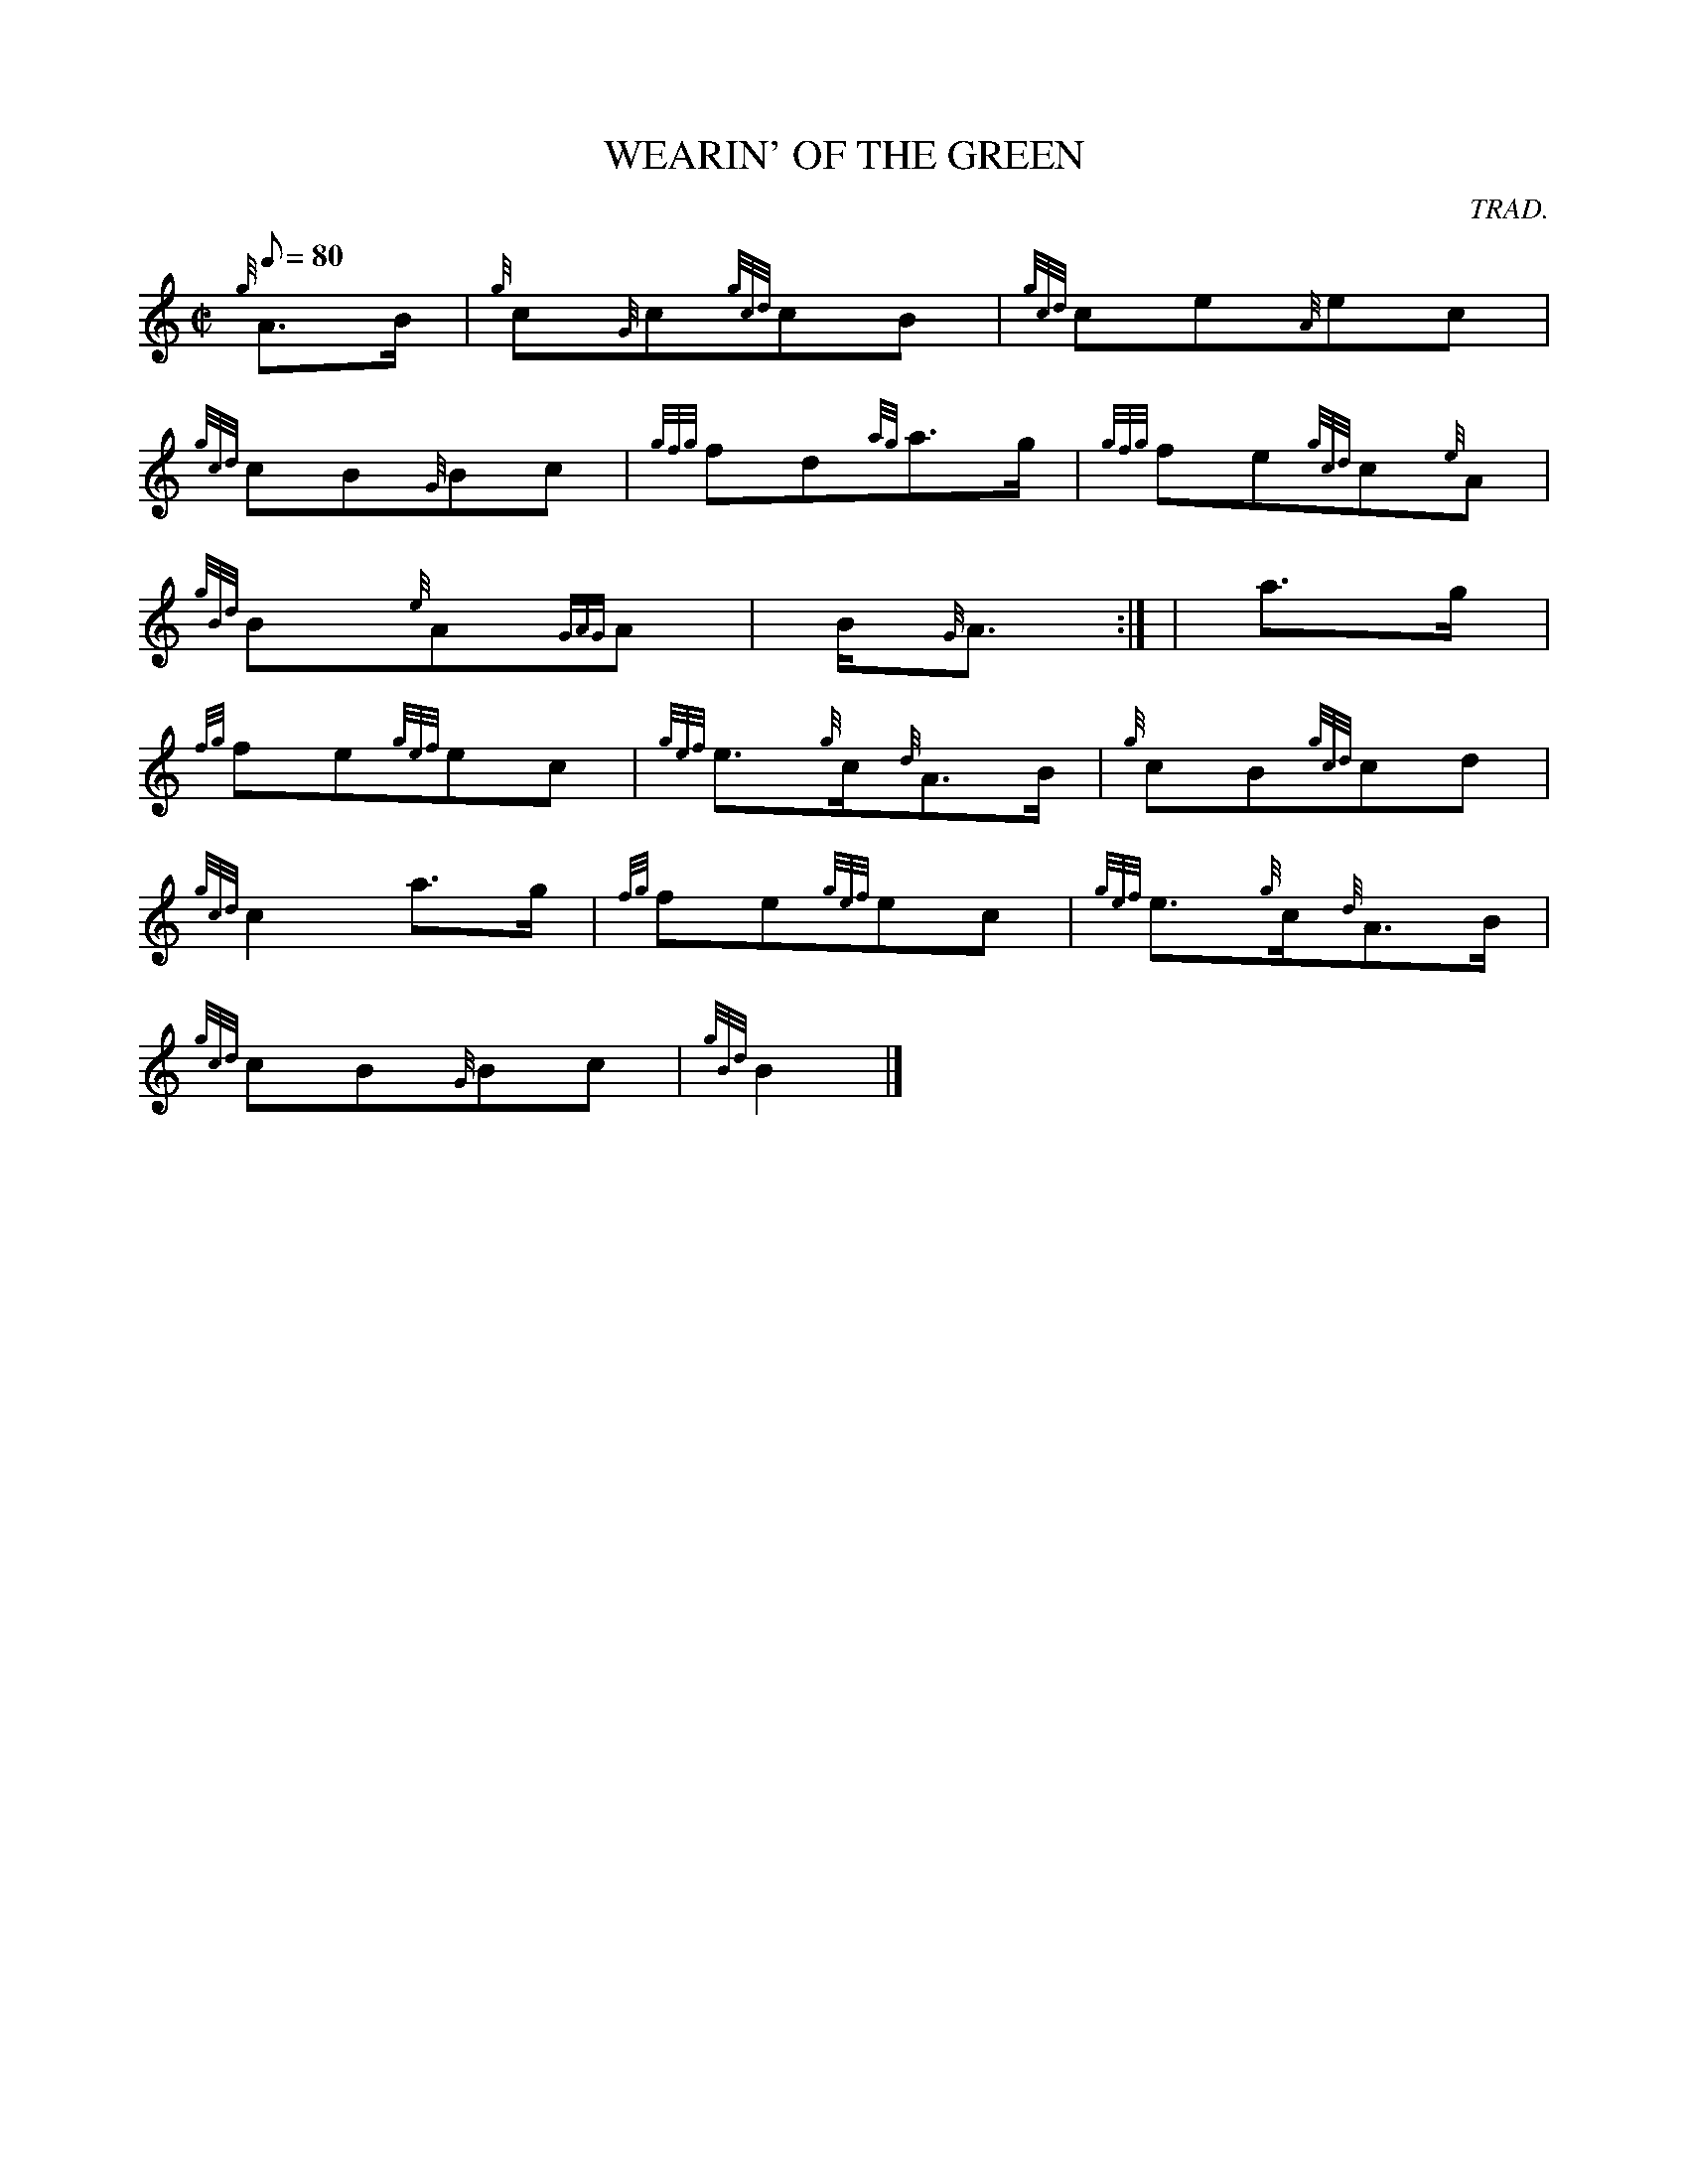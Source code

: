 X: 1
T:WEARIN' OF THE GREEN
M:C|
L:1/8
Q:80
C:TRAD.
S:MARCH
K:HP
{g}A3/2B/2|
{g}c{G}c{gcd}cB|
{gcd}ce{A}ec|  !
{gcd}cB{G}Bc|
{gfg}fd{ag}a3/2g/2|
{gfg}fe{gcd}c{e}A|  !
{gBd}B{e}A{GAG}A|
B/2{G}A3/2:| |
a3/2g/2|  !
{fg}fe{gef}ec|
{gef}e3/2{g}c/2{d}A3/2B/2|
{g}cB{gcd}cd|  !
{gcd}c2a3/2g/2|
{fg}fe{gef}ec|
{gef}e3/2{g}c/2{d}A3/2B/2|  !
{gcd}cB{G}Bc|
{gBd}B2|]
